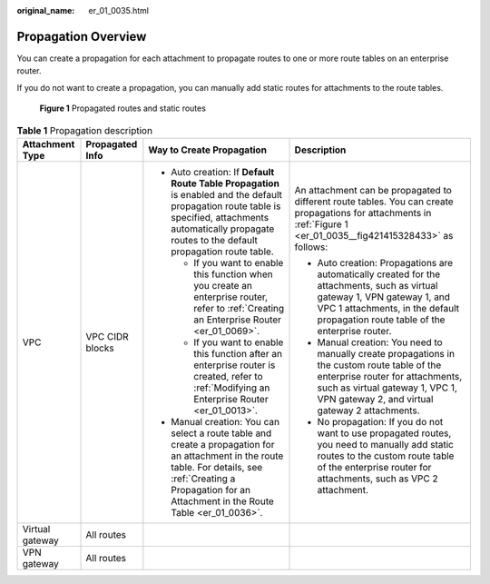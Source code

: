 :original_name: er_01_0035.html

.. _er_01_0035:

Propagation Overview
====================

You can create a propagation for each attachment to propagate routes to one or more route tables on an enterprise router.

If you do not want to create a propagation, you can manually add static routes for attachments to the route tables.

.. _er_01_0035__fig421415328433:

.. figure:: /_static/images/en-us_image_0000001477172813.png
   :alt: **Figure 1** Propagated routes and static routes

   **Figure 1** Propagated routes and static routes

.. table:: **Table 1** Propagation description

   +-----------------+-----------------+-------------------------------------------------------------------------------------------------------------------------------------------------------------------------------------------------------------------+----------------------------------------------------------------------------------------------------------------------------------------------------------------------------------------------------------------------+
   | Attachment Type | Propagated Info | Way to Create Propagation                                                                                                                                                                                         | Description                                                                                                                                                                                                          |
   +=================+=================+===================================================================================================================================================================================================================+======================================================================================================================================================================================================================+
   | VPC             | VPC CIDR blocks | -  Auto creation: If **Default Route Table Propagation** is enabled and the default propagation route table is specified, attachments automatically propagate routes to the default propagation route table.      | An attachment can be propagated to different route tables. You can create propagations for attachments in :ref:`Figure 1 <er_01_0035__fig421415328433>` as follows:                                                  |
   |                 |                 |                                                                                                                                                                                                                   |                                                                                                                                                                                                                      |
   |                 |                 |    -  If you want to enable this function when you create an enterprise router, refer to :ref:`Creating an Enterprise Router <er_01_0069>`.                                                                       | -  Auto creation: Propagations are automatically created for the attachments, such as virtual gateway 1, VPN gateway 1, and VPC 1 attachments, in the default propagation route table of the enterprise router.      |
   |                 |                 |    -  If you want to enable this function after an enterprise router is created, refer to :ref:`Modifying an Enterprise Router <er_01_0013>`.                                                                     | -  Manual creation: You need to manually create propagations in the custom route table of the enterprise router for attachments, such as virtual gateway 1, VPC 1, VPN gateway 2, and virtual gateway 2 attachments. |
   |                 |                 |                                                                                                                                                                                                                   | -  No propagation: If you do not want to use propagated routes, you need to manually add static routes to the custom route table of the enterprise router for attachments, such as VPC 2 attachment.                 |
   |                 |                 | -  Manual creation: You can select a route table and create a propagation for an attachment in the route table. For details, see :ref:`Creating a Propagation for an Attachment in the Route Table <er_01_0036>`. |                                                                                                                                                                                                                      |
   +-----------------+-----------------+-------------------------------------------------------------------------------------------------------------------------------------------------------------------------------------------------------------------+----------------------------------------------------------------------------------------------------------------------------------------------------------------------------------------------------------------------+
   | Virtual gateway | All routes      |                                                                                                                                                                                                                   |                                                                                                                                                                                                                      |
   +-----------------+-----------------+-------------------------------------------------------------------------------------------------------------------------------------------------------------------------------------------------------------------+----------------------------------------------------------------------------------------------------------------------------------------------------------------------------------------------------------------------+
   | VPN gateway     | All routes      |                                                                                                                                                                                                                   |                                                                                                                                                                                                                      |
   +-----------------+-----------------+-------------------------------------------------------------------------------------------------------------------------------------------------------------------------------------------------------------------+----------------------------------------------------------------------------------------------------------------------------------------------------------------------------------------------------------------------+
